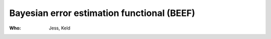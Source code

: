 Bayesian error estimation functional (BEEF)
===========================================

:Who:
    Jess, Keld
